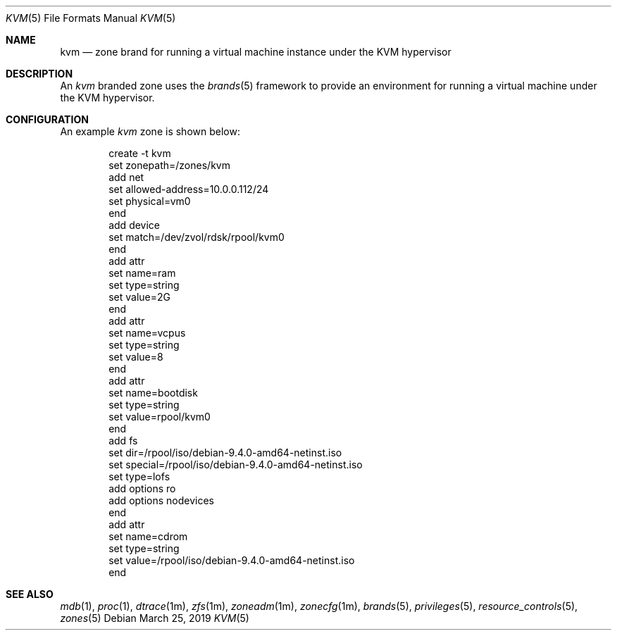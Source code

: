 .\"
.\" This file and its contents are supplied under the terms of the
.\" Common Development and Distribution License ("CDDL"), version 1.0.
.\" You may only use this file in accordance with the terms of version
.\" 1.0 of the CDDL.
.\"
.\" A full copy of the text of the CDDL should have accompanied this
.\" source.  A copy of the CDDL is also available via the Internet at
.\" http://www.illumos.org/license/CDDL.
.\"
.\" Copyright 2016, Joyent, Inc.
.\" Copyright 2016, OmniTI Computer Consulting, Inc. All Rights Reserved.
.\" Copyright 2019 OmniOS Community Edition (OmniOSce) Association.
.\"
.Dd March 25, 2019
.Dt KVM 5
.Os
.Sh NAME
.Nm kvm
.Nd zone brand for running a virtual machine instance under the KVM hypervisor
.Sh DESCRIPTION
An
.Em kvm
branded zone
uses the
.Xr brands 5
framework to provide an environment for running a virtual machine under the
KVM hypervisor.
.Sh CONFIGURATION
An example
.Em kvm
zone is shown below:
.sp
.Bd -literal -offset indent
create -t kvm
set zonepath=/zones/kvm
add net
    set allowed-address=10.0.0.112/24
    set physical=vm0
end
add device
    set match=/dev/zvol/rdsk/rpool/kvm0
end
add attr
    set name=ram
    set type=string
    set value=2G
end
add attr
    set name=vcpus
    set type=string
    set value=8
end
add attr
    set name=bootdisk
    set type=string
    set value=rpool/kvm0
end
add fs
    set dir=/rpool/iso/debian-9.4.0-amd64-netinst.iso
    set special=/rpool/iso/debian-9.4.0-amd64-netinst.iso
    set type=lofs
    add options ro
    add options nodevices
end
add attr
    set name=cdrom
    set type=string
    set value=/rpool/iso/debian-9.4.0-amd64-netinst.iso
end
.Ed
.sp
.Sh SEE ALSO
.Xr mdb 1 ,
.Xr proc 1 ,
.Xr dtrace 1m ,
.Xr zfs 1m ,
.Xr zoneadm 1m ,
.Xr zonecfg 1m ,
.Xr brands 5 ,
.Xr privileges 5 ,
.Xr resource_controls 5 ,
.Xr zones 5
